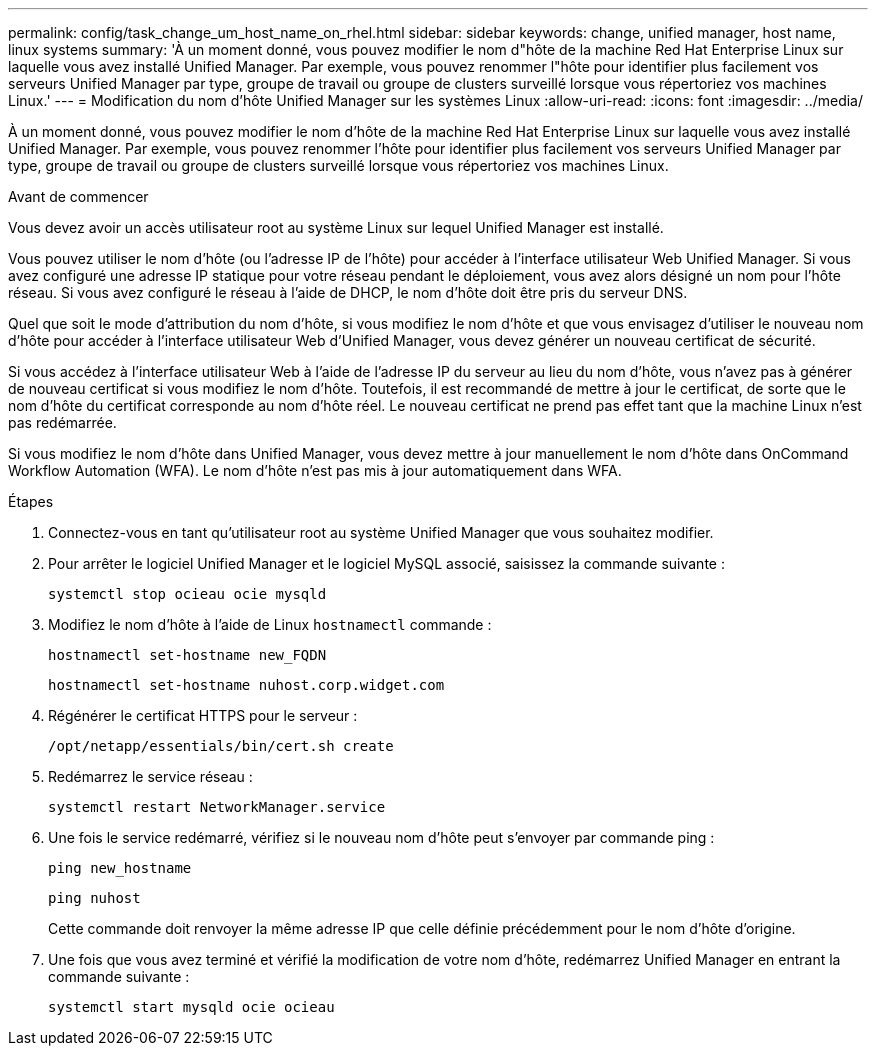 ---
permalink: config/task_change_um_host_name_on_rhel.html 
sidebar: sidebar 
keywords: change, unified manager, host name, linux systems 
summary: 'À un moment donné, vous pouvez modifier le nom d"hôte de la machine Red Hat Enterprise Linux sur laquelle vous avez installé Unified Manager. Par exemple, vous pouvez renommer l"hôte pour identifier plus facilement vos serveurs Unified Manager par type, groupe de travail ou groupe de clusters surveillé lorsque vous répertoriez vos machines Linux.' 
---
= Modification du nom d'hôte Unified Manager sur les systèmes Linux
:allow-uri-read: 
:icons: font
:imagesdir: ../media/


[role="lead"]
À un moment donné, vous pouvez modifier le nom d'hôte de la machine Red Hat Enterprise Linux sur laquelle vous avez installé Unified Manager. Par exemple, vous pouvez renommer l'hôte pour identifier plus facilement vos serveurs Unified Manager par type, groupe de travail ou groupe de clusters surveillé lorsque vous répertoriez vos machines Linux.

.Avant de commencer
Vous devez avoir un accès utilisateur root au système Linux sur lequel Unified Manager est installé.

Vous pouvez utiliser le nom d'hôte (ou l'adresse IP de l'hôte) pour accéder à l'interface utilisateur Web Unified Manager. Si vous avez configuré une adresse IP statique pour votre réseau pendant le déploiement, vous avez alors désigné un nom pour l'hôte réseau. Si vous avez configuré le réseau à l'aide de DHCP, le nom d'hôte doit être pris du serveur DNS.

Quel que soit le mode d'attribution du nom d'hôte, si vous modifiez le nom d'hôte et que vous envisagez d'utiliser le nouveau nom d'hôte pour accéder à l'interface utilisateur Web d'Unified Manager, vous devez générer un nouveau certificat de sécurité.

Si vous accédez à l'interface utilisateur Web à l'aide de l'adresse IP du serveur au lieu du nom d'hôte, vous n'avez pas à générer de nouveau certificat si vous modifiez le nom d'hôte. Toutefois, il est recommandé de mettre à jour le certificat, de sorte que le nom d'hôte du certificat corresponde au nom d'hôte réel. Le nouveau certificat ne prend pas effet tant que la machine Linux n'est pas redémarrée.

Si vous modifiez le nom d'hôte dans Unified Manager, vous devez mettre à jour manuellement le nom d'hôte dans OnCommand Workflow Automation (WFA). Le nom d'hôte n'est pas mis à jour automatiquement dans WFA.

.Étapes
. Connectez-vous en tant qu'utilisateur root au système Unified Manager que vous souhaitez modifier.
. Pour arrêter le logiciel Unified Manager et le logiciel MySQL associé, saisissez la commande suivante :
+
`systemctl stop ocieau ocie mysqld`

. Modifiez le nom d'hôte à l'aide de Linux `hostnamectl` commande :
+
`hostnamectl set-hostname new_FQDN`

+
`hostnamectl set-hostname nuhost.corp.widget.com`

. Régénérer le certificat HTTPS pour le serveur :
+
`/opt/netapp/essentials/bin/cert.sh create`

. Redémarrez le service réseau :
+
`systemctl restart NetworkManager.service`

. Une fois le service redémarré, vérifiez si le nouveau nom d'hôte peut s'envoyer par commande ping :
+
`ping new_hostname`

+
`ping nuhost`

+
Cette commande doit renvoyer la même adresse IP que celle définie précédemment pour le nom d'hôte d'origine.

. Une fois que vous avez terminé et vérifié la modification de votre nom d'hôte, redémarrez Unified Manager en entrant la commande suivante :
+
`systemctl start mysqld ocie ocieau`


